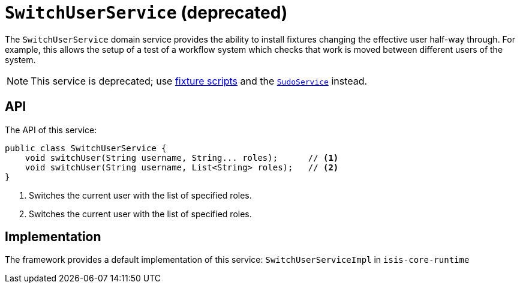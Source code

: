 [[_rgsvc_api_SwitchUserService]]
= `SwitchUserService` (deprecated)
:Notice: Licensed to the Apache Software Foundation (ASF) under one or more contributor license agreements. See the NOTICE file distributed with this work for additional information regarding copyright ownership. The ASF licenses this file to you under the Apache License, Version 2.0 (the "License"); you may not use this file except in compliance with the License. You may obtain a copy of the License at. http://www.apache.org/licenses/LICENSE-2.0 . Unless required by applicable law or agreed to in writing, software distributed under the License is distributed on an "AS IS" BASIS, WITHOUT WARRANTIES OR  CONDITIONS OF ANY KIND, either express or implied. See the License for the specific language governing permissions and limitations under the License.
:_basedir: ../../
:_imagesdir: images/



The `SwitchUserService` domain service provides the ability to install fixtures changing the effective user half-way
through.  For example, this allows the setup of a test of a workflow system which checks that work is moved between
different users of the system.


[NOTE]
====
This service is deprecated; use xref:ugtst.adoc#_ugtst_fixture-scripts[fixture scripts] and the
xref:../rgsvc/rgsvc.adoc#_rgsvc_api_SudoService[`SudoService`] instead.
====



== API

The API of this service:

[source,java]
----
public class SwitchUserService {
    void switchUser(String username, String... roles);      // <1>
    void switchUser(String username, List<String> roles);   // <2>
}
----
<1> Switches the current user with the list of specified roles.
<2> Switches the current user with the list of specified roles.





== Implementation

The framework provides a default implementation of this service: `SwitchUserServiceImpl` in `isis-core-runtime`
